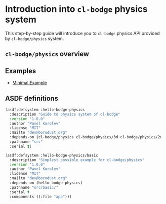 #+PROPERTY: header-args :mkdirp yes
#+PROPERTY: header-args:lisp :results "output silent"
#+PROPERTY: header-args:glsl :results "none"

* Introduction into =cl-bodge= physics system

This step-by-step guide will introduce you to =cl-bodge= physics API provided by
=cl-bodge/physics= system.

** =cl-bodge/physics= overview

** Examples

- [[file:minimal-example.org][Minimal Example]]

** ASDF definitions


#+BEGIN_SRC lisp :tangle hello-bodge-physics.asd :eval no
  (asdf:defsystem :hello-bodge-physics
    :description "Guide to physics system of cl-bodge"
    :version "1.0.0"
    :author "Pavel Korolev"
    :license "MIT"
    :mailto "dev@borodust.org"
    :depends-on (cl-bodge/physics cl-bodge/physics/3d cl-bodge/physics/2d bodge-appkit)
    :pathname "src"
    :serial t)

  (asdf:defsystem :hello-bodge-physics/basic
    :description "Simplest possible example for cl-bodge/physics"
    :version "1.0.0"
    :author "Pavel Korolev"
    :license "MIT"
    :mailto "dev@borodust.org"
    :depends-on (hello-bodge-physics)
    :pathname "src/basic/"
    :serial t
    :components ((:file "app")))
#+END_SRC
